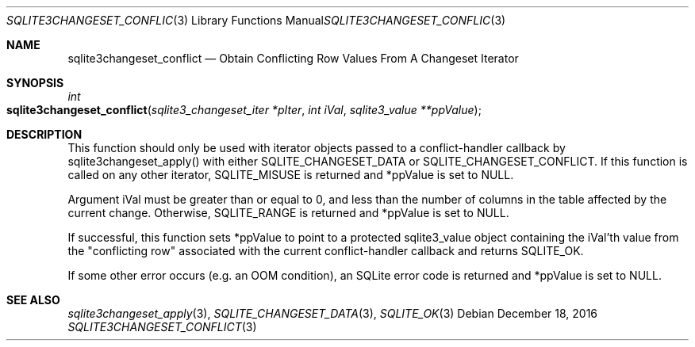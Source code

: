 .Dd December 18, 2016
.Dt SQLITE3CHANGESET_CONFLICT 3
.Os
.Sh NAME
.Nm sqlite3changeset_conflict
.Nd Obtain Conflicting Row Values From A Changeset Iterator
.Sh SYNOPSIS
.Ft int 
.Fo sqlite3changeset_conflict
.Fa "sqlite3_changeset_iter *pIter"
.Fa "int iVal"
.Fa "sqlite3_value **ppValue         "
.Fc
.Sh DESCRIPTION
This function should only be used with iterator objects passed to a
conflict-handler callback by sqlite3changeset_apply()
with either SQLITE_CHANGESET_DATA or SQLITE_CHANGESET_CONFLICT.
If this function is called on any other iterator, SQLITE_MISUSE
is returned and *ppValue is set to NULL.
.Pp
Argument iVal must be greater than or equal to 0, and less than the
number of columns in the table affected by the current change.
Otherwise, SQLITE_RANGE is returned and *ppValue is set
to NULL.
.Pp
If successful, this function sets *ppValue to point to a protected
sqlite3_value object containing the iVal'th value from the "conflicting
row" associated with the current conflict-handler callback and returns
SQLITE_OK.
.Pp
If some other error occurs (e.g.
an OOM condition), an SQLite error code is returned and *ppValue is
set to NULL.
.Sh SEE ALSO
.Xr sqlite3changeset_apply 3 ,
.Xr SQLITE_CHANGESET_DATA 3 ,
.Xr SQLITE_OK 3
